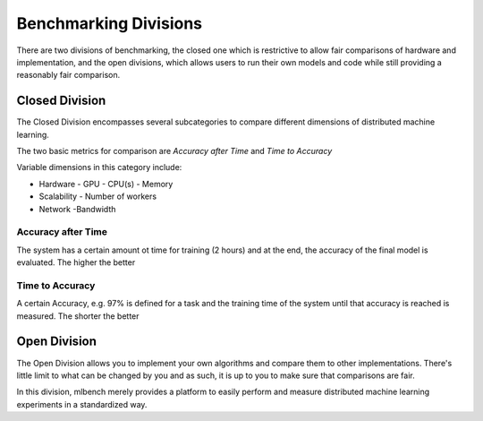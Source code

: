 ======================
Benchmarking Divisions
======================

There are two divisions of benchmarking, the closed one which is restrictive to allow fair comparisons of hardware and implementation,
and the open divisions, which allows users to run their own models and code while still providing a reasonably fair comparison.


Closed Division
---------------

The Closed Division encompasses several subcategories to compare different dimensions of distributed machine learning.

The two basic metrics for comparison are `Accuracy after Time` and `Time to Accuracy`

Variable dimensions in this category include:

- Hardware
  - GPU
  - CPU(s)
  - Memory
- Scalability
  - Number of workers
- Network
  -Bandwidth

Accuracy after Time
~~~~~~~~~~~~~~~~~~~

The system has a certain amount ot time for training (2 hours) and at the end, the accuracy of the final model is evaluated.
The higher the better

Time to Accuracy
~~~~~~~~~~~~~~~~
A certain Accuracy, e.g. 97% is defined for a task and the training time of the system until that accuracy is reached is measured.
The shorter the better



Open Division
-------------
The Open Division allows you to implement your own algorithms and compare them to other implementations. There's little limit to what
can be changed by you and as such, it is up to you to make sure that comparisons are fair.

In this division, mlbench merely provides a platform to easily perform and measure distributed machine learning experiments in a
standardized way.